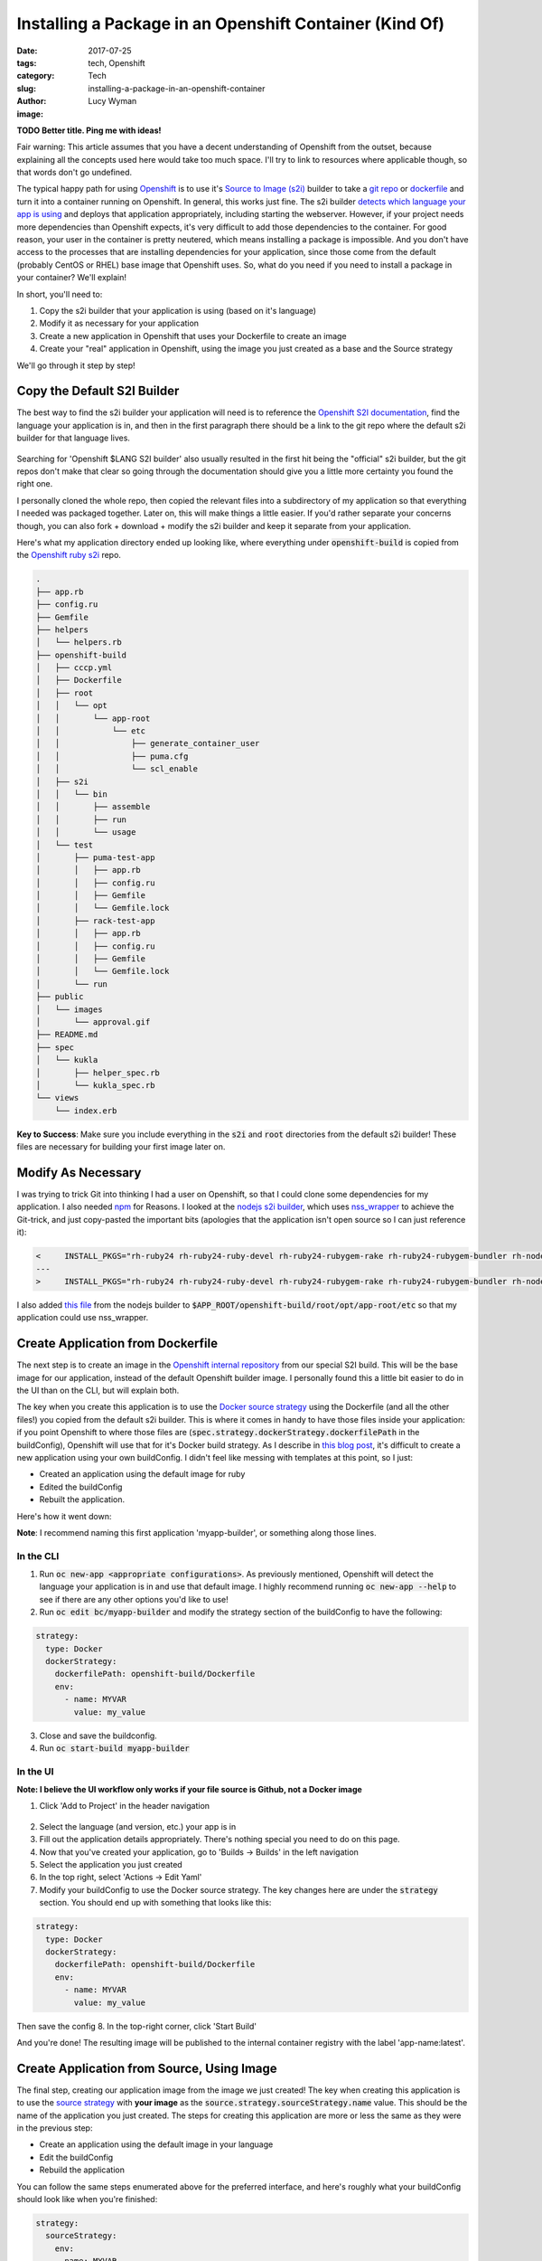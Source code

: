 Installing a Package in an Openshift Container (Kind Of)
========================================================
:date: 2017-07-25
:tags: tech, Openshift
:category: Tech
:slug: installing-a-package-in-an-openshift-container
:author: Lucy Wyman
:image:

**TODO Better title. Ping me with ideas!**

Fair warning: This article assumes that you have a decent
understanding of Openshift from the outset, because explaining all the
concepts used here would take too much space. I'll try to link to
resources where applicable though, so that words don't go undefined.

The typical happy path for using `Openshift`_ is to use it's `Source
to Image (s2i)`_ builder to take a `git repo`_ or `dockerfile`_ and
turn it into a container running on Openshift. In general, this works
just fine. The s2i builder `detects which language your app is using`_
and deploys that application appropriately, including starting the
webserver. However, if your project needs more dependencies than
Openshift expects, it's very difficult to add those dependencies to
the container. For good reason, your user in the container is pretty
neutered, which means installing a package is impossible.  And you
don't have access to the processes that are installing dependencies
for your application, since those come from the default (probably
CentOS or RHEL) base image that Openshift uses. So, what do you need
if you need to install a package in your container? We'll explain!

In short, you'll need to:

1. Copy the s2i builder that your application is using (based on it's language)
2. Modify it as necessary for your application
3. Create a new application in Openshift that uses your Dockerfile to create an image
4. Create your "real" application in Openshift, using the image you just created as a base and the Source strategy

We'll go through it step by step!

.. _Openshift: http://docs.openshift.org/
.. _Source to Image (s2i): https://docs.openshift.org/latest/architecture/core_concepts/builds_and_image_streams.html#source-build
.. _git repo: https://docs.openshift.com/enterprise/3.2/dev_guide/builds.html#source-code
.. _dockerfile: https://docs.openshift.com/enterprise/3.2/dev_guide/builds.html#dockerfile-source
.. _detects which language your app is using: https://docs.Openshift.com/enterprise/3.1/dev_guide/new_app.html#language-detection

Copy the Default S2I Builder
----------------------------

The best way to find the s2i builder your application will need is to
reference the `Openshift S2I documentation`_, find the language your
application is in, and then in the first paragraph there should be a
link to the git repo where the default s2i builder for that language
lives. 

.. figure:: static/Openshift-s2i-docs.png

Searching for 'Openshift $LANG S2I builder'
also usually resulted in the first hit being the "official" s2i
builder, but the git repos don't make that clear so going through the
documentation should give you a little more certainty you found the
right one.

I personally cloned the whole repo, then copied the relevant files into a
subdirectory of my application so that everything I needed was
packaged together. Later on, this will make things a little easier. If you'd rather separate your concerns though, you
can also fork + download + modify the s2i builder and keep it separate
from your application.

Here's what my application directory ended up looking like, where everything
under :code:`openshift-build` is copied from the `Openshift ruby s2i`_ repo.

.. code:: 

    .
    ├── app.rb
    ├── config.ru
    ├── Gemfile
    ├── helpers
    │   └── helpers.rb
    ├── openshift-build
    │   ├── cccp.yml
    │   ├── Dockerfile
    │   ├── root
    │   │   └── opt
    │   │       └── app-root
    │   │           └── etc
    │   │               ├── generate_container_user
    │   │               ├── puma.cfg
    │   │               └── scl_enable
    │   ├── s2i
    │   │   └── bin
    │   │       ├── assemble
    │   │       ├── run
    │   │       └── usage
    │   └── test
    │       ├── puma-test-app
    │       │   ├── app.rb
    │       │   ├── config.ru
    │       │   ├── Gemfile
    │       │   └── Gemfile.lock
    │       ├── rack-test-app
    │       │   ├── app.rb
    │       │   ├── config.ru
    │       │   ├── Gemfile
    │       │   └── Gemfile.lock
    │       └── run
    ├── public
    │   └── images
    │       └── approval.gif
    ├── README.md
    ├── spec
    │   └── kukla
    │       ├── helper_spec.rb
    │       └── kukla_spec.rb
    └── views
        └── index.erb

**Key to Success**: Make sure you include everything in the :code:`s2i` and
:code:`root` directories from the default s2i builder! These files are
necessary for building your first image later on.

.. _Openshift S2I documentation: https://docs.Openshift.org/latest/using_images/s2i_images/ruby.html
.. _Openshift ruby s2i: https://github.com/sclorg/s2i-ruby-container/

Modify As Necessary
-------------------

I was trying to trick Git into thinking I had a user on Openshift, so
that I could clone some dependencies for my application. I also needed
`npm`_ for Reasons. I looked at the `nodejs s2i builder`_, which uses
`nss_wrapper`_ to achieve the Git-trick, and just copy-pasted the
important bits (apologies that the application isn't open source so I
can just reference it):

.. code-block:: none

    <     INSTALL_PKGS="rh-ruby24 rh-ruby24-ruby-devel rh-ruby24-rubygem-rake rh-ruby24-rubygem-bundler rh-nodejs6 rh-nodejs6-npm nss_wrapper" && \
    ---
    >     INSTALL_PKGS="rh-ruby24 rh-ruby24-ruby-devel rh-ruby24-rubygem-rake rh-ruby24-rubygem-bundler rh-nodejs6" && \

I also added `this file`_ from the nodejs builder to :code:`$APP_ROOT/openshift-build/root/opt/app-root/etc` so that my application could use nss_wrapper.

.. _npm: https://www.npmjs.com/ 
.. _nodejs s2i builder: https://github.com/sclorg/s2i-nodejs-container
.. _nss_wrapper: https://cwrap.org/nss_wrapper.html
.. _this file: https://github.com/sclorg/s2i-nodejs-container/blob/master/4/root/opt/app-root/etc/generate_container_user

Create Application from Dockerfile
----------------------------------

The next step is to create an image in the `Openshift internal
repository`_ from our special S2I build. This will be the base
image for our application, instead of the default Openshift builder
image. I personally found this a little bit easier to do in the UI
than on the CLI, but will explain both.

The key when you create this application is to use the `Docker source
strategy`_ using the Dockerfile (and all the other files!) you copied
from the default s2i builder. This is where it comes in handy to have
those files inside your application: if you point Openshift to where
those files are (:code:`spec.strategy.dockerStrategy.dockerfilePath`
in the buildConfig), Openshift will use that for it's Docker build
strategy. As I describe in `this blog post`_, it's difficult to create
a new application using your own buildConfig. I didn't feel like
messing with templates at this point, so I just:

* Created an application using the default image for ruby
* Edited the buildConfig
* Rebuilt the application. 
  
Here's how it went down:

**Note**: I recommend naming this first application 'myapp-builder',
or something along those lines.

In the CLI
~~~~~~~~~~

1. Run :code:`oc new-app <appropriate configurations>`. As previously mentioned, Openshift will detect the language your application is in and use that default image. I highly recommend running :code:`oc new-app --help` to see if there are any other options you'd like to use!
2. Run :code:`oc edit bc/myapp-builder` and modify the strategy section of the buildConfig to have the following:

.. code:: 
    
    strategy:
      type: Docker
      dockerStrategy:
        dockerfilePath: openshift-build/Dockerfile
        env:
          - name: MYVAR
            value: my_value

3. Close and save the buildconfig.
4. Run :code:`oc start-build myapp-builder`

In the UI
~~~~~~~~~

**Note: I believe the UI workflow only works if your file source is Github, not a Docker image**

1. Click 'Add to Project' in the header navigation

.. figure:: static/add-project.png

2. Select the language (and version, etc.) your app is in
3. Fill out the application details appropriately. There's nothing special you need to do on this page.
4. Now that you've created your application, go to 'Builds -> Builds' in the left navigation
5. Select the application you just created
6. In the top right, select 'Actions -> Edit Yaml'
7. Modify your buildConfig to use the Docker source strategy. The key changes here are under the :code:`strategy` section. You should end up with something that looks like this:

.. code::

    strategy:
      type: Docker
      dockerStrategy:
        dockerfilePath: openshift-build/Dockerfile
        env:
          - name: MYVAR
            value: my_value

Then save the config
8. In the top-right corner, click 'Start Build'

And you're done! The resulting image will be published to the internal container registry with the label 'app-name:latest'.

.. _this blog post: http://blog.lucywyman.me/deploy-private-git-repo-to-openshift.html
.. _Docker source strategy: https://docs.openshift.com/enterprise/3.2/dev_guide/builds.html#docker-strategy-options
.. _Openshift internal repository: https://docs.openshift.com/container-platform/3.3/dev_guide/managing_images.html#accessing-the-internal-registry


Create Application from Source, Using Image
-------------------------------------------

The final step, creating our application image from the image we just
created! The key when creating this application is to use the `source
strategy`_ with **your image** as the
:code:`source.strategy.sourceStrategy.name` value. This should be the
name of the application you just created. The steps for creating this
application are more or less the same as they were in the previous
step:

* Create an application using the default image in your language
* Edit the buildConfig
* Rebuild the application

You can follow the same steps enumerated above for the preferred
interface, and here's roughly what your buildConfig should look like
when you're finished:

.. code::

    strategy:
      sourceStrategy:
        env:
        - name: MYVAR
          value: my_value
        from:
          kind: ImageStreamTag
          name: myapp-builder:latest

That last line being the critical point! Make sure you're referencing your builder image. 

And there you have it! Once you've rebuilt your application, you're
all set.

.. _source strategy: https://docs.openshift.com/enterprise/3.2/dev_guide/builds.html#source-to-image-strategy-options

Making Changes
--------------

If you make changes to *your application*, you only need to rebuild
the application, not the application builder. However, if you make
changes to your Dockerfile or any other part of the underlying image
(say you need another package installed), then you will need to
rebuild the app-builder image *and* your application. 

Resources
---------

Openshift is in an interesting place developmentally, where they have
pretty good documentation, relatively mature technology, and awesome
tech support on IRC, but almost no community documentation (think blog
posts, stack overflow questions, etc.). I would often find myself
reading a post from the Openshift blog that was published in 2013, and
hope it was still relevant, or be looking through github issues and
irc logs for answers. But, there were still a number of resources I
found very helpful through this journey:

* First, I *highly* recommend asking any questions in #openshift
  (irc.freenode.net). Folks were kind, quick to respond, super
  helpful.
* The `Openshift book`_ is a great resource if you have the time. I would suggest only reading the first 1/3 of it or so to understand core concepts, then starting your own project.
* `This doc <https://docs.openshift.com/enterprise/3.2/dev_guide/builds.html>`_ is the best "Everything you need to know about Openshift builds" documentation
* `This <https://blog.openshift.com/create-s2i-builder-image/>`_ is a
  pretty good resource on the anatomy of an s2i builder, though
  definitely isn't required reading for this post. 

.. _Openshift book: https://www.openshift.com/promotions/for-developers.html
